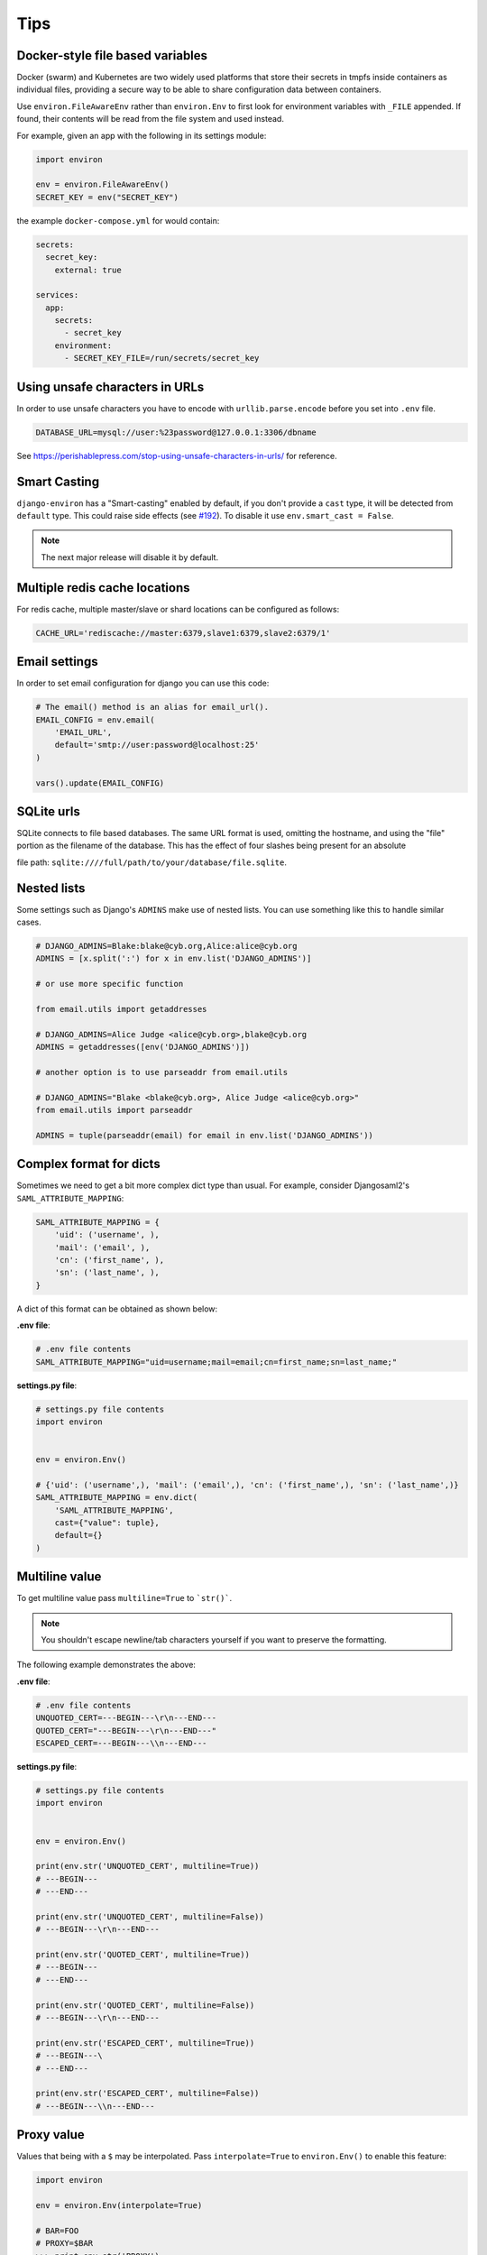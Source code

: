 ====
Tips
====


Docker-style file based variables
=================================

Docker (swarm) and Kubernetes are two widely used platforms that store their
secrets in tmpfs inside containers as individual files, providing a secure way
to be able to share configuration data between containers.

Use ``environ.FileAwareEnv`` rather than ``environ.Env`` to first look for
environment variables with ``_FILE`` appended. If found, their contents will be
read from the file system and used instead.

For example, given an app with the following in its settings module:

.. code-block:: python

   import environ

   env = environ.FileAwareEnv()
   SECRET_KEY = env("SECRET_KEY")

the example ``docker-compose.yml`` for would contain:

.. code-block:: yaml

   secrets:
     secret_key:
       external: true

   services:
     app:
       secrets:
         - secret_key
       environment:
         - SECRET_KEY_FILE=/run/secrets/secret_key


Using unsafe characters in URLs
===============================

In order to use unsafe characters you have to encode with ``urllib.parse.encode`` before you set into ``.env`` file.

.. code-block:: shell

   DATABASE_URL=mysql://user:%23password@127.0.0.1:3306/dbname

See https://perishablepress.com/stop-using-unsafe-characters-in-urls/ for reference.


Smart Casting
=============

``django-environ`` has a "Smart-casting" enabled by default, if you don't provide a ``cast`` type, it will be detected from ``default`` type.
This could raise side effects (see `#192 <https://github.com/joke2k/django-environ/issues/192>`_).
To disable it use ``env.smart_cast = False``.

.. note::

   The next major release will disable it by default.


Multiple redis cache locations
==============================

For redis cache, multiple master/slave or shard locations can be configured as follows:

.. code-block:: shell

   CACHE_URL='rediscache://master:6379,slave1:6379,slave2:6379/1'


Email settings
==============

In order to set email configuration for django you can use this code:

.. code-block:: python

   # The email() method is an alias for email_url().
   EMAIL_CONFIG = env.email(
       'EMAIL_URL',
       default='smtp://user:password@localhost:25'
   )

   vars().update(EMAIL_CONFIG)


SQLite urls
===========

SQLite connects to file based databases. The same URL format is used, omitting the hostname,
and using the "file" portion as the filename of the database.
This has the effect of four slashes being present for an absolute

file path: ``sqlite:////full/path/to/your/database/file.sqlite``.


Nested lists
============

Some settings such as Django's ``ADMINS`` make use of nested lists.
You can use something like this to handle similar cases.

.. code-block:: python

   # DJANGO_ADMINS=Blake:blake@cyb.org,Alice:alice@cyb.org
   ADMINS = [x.split(':') for x in env.list('DJANGO_ADMINS')]

   # or use more specific function

   from email.utils import getaddresses

   # DJANGO_ADMINS=Alice Judge <alice@cyb.org>,blake@cyb.org
   ADMINS = getaddresses([env('DJANGO_ADMINS')])

   # another option is to use parseaddr from email.utils

   # DJANGO_ADMINS="Blake <blake@cyb.org>, Alice Judge <alice@cyb.org>"
   from email.utils import parseaddr

   ADMINS = tuple(parseaddr(email) for email in env.list('DJANGO_ADMINS'))


Complex format for dicts
========================

Sometimes we need to get a bit more complex dict type than usual. For example,
consider Djangosaml2's ``SAML_ATTRIBUTE_MAPPING``:

.. code-block:: python

   SAML_ATTRIBUTE_MAPPING = {
       'uid': ('username', ),
       'mail': ('email', ),
       'cn': ('first_name', ),
       'sn': ('last_name', ),
   }

A dict of this format can be obtained as shown below:

**.env file**:

.. code-block:: shell

   # .env file contents
   SAML_ATTRIBUTE_MAPPING="uid=username;mail=email;cn=first_name;sn=last_name;"

**settings.py file**:

.. code-block:: python

   # settings.py file contents
   import environ


   env = environ.Env()

   # {'uid': ('username',), 'mail': ('email',), 'cn': ('first_name',), 'sn': ('last_name',)}
   SAML_ATTRIBUTE_MAPPING = env.dict(
       'SAML_ATTRIBUTE_MAPPING',
       cast={"value": tuple},
       default={}
   )


Multiline value
===============

To get multiline value pass ``multiline=True`` to ```str()```.

.. note::

   You shouldn't escape newline/tab characters yourself if you want to preserve
   the formatting.

The following example demonstrates the above:

**.env file**:

.. code-block:: shell

   # .env file contents
   UNQUOTED_CERT=---BEGIN---\r\n---END---
   QUOTED_CERT="---BEGIN---\r\n---END---"
   ESCAPED_CERT=---BEGIN---\\n---END---

**settings.py file**:

.. code-block:: python

   # settings.py file contents
   import environ


   env = environ.Env()

   print(env.str('UNQUOTED_CERT', multiline=True))
   # ---BEGIN---
   # ---END---

   print(env.str('UNQUOTED_CERT', multiline=False))
   # ---BEGIN---\r\n---END---

   print(env.str('QUOTED_CERT', multiline=True))
   # ---BEGIN---
   # ---END---

   print(env.str('QUOTED_CERT', multiline=False))
   # ---BEGIN---\r\n---END---

   print(env.str('ESCAPED_CERT', multiline=True))
   # ---BEGIN---\
   # ---END---

   print(env.str('ESCAPED_CERT', multiline=False))
   # ---BEGIN---\\n---END---

Proxy value
===========

Values that being with a ``$`` may be interpolated. Pass ``interpolate=True`` to
``environ.Env()`` to enable this feature:

.. code-block:: python

   import environ

   env = environ.Env(interpolate=True)

   # BAR=FOO
   # PROXY=$BAR
   >>> print env.str('PROXY')
   FOO


Escape Proxy
============

If you're having trouble with values starting with dollar sign ($) without the intention of proxying the value to
another, You should enbale the ``escape_proxy`` and prepend a backslash to it.

.. code-block:: python

    import environ

    env = environ.Env()
    env.escape_proxy = True

    # ESCAPED_VAR=\$baz
    env.str('ESCAPED_VAR')  # $baz


Reading env files
=================

.. _multiple-env-files-label:

Multiple env files
------------------

There is an ability point to the .env file location using an environment
variable. This feature may be convenient in a production systems with a
different .env file location.

The following example demonstrates the above:

.. code-block:: shell

   # /etc/environment file contents
   DEBUG=False

.. code-block:: shell

   # .env file contents
   DEBUG=True

.. code-block:: python

   env = environ.Env()
   env.read_env(env.str('ENV_PATH', '.env'))


Now ``ENV_PATH=/etc/environment ./manage.py runserver`` uses ``/etc/environment``
while ``./manage.py runserver`` uses ``.env``.


Using Path objects when reading env
-----------------------------------

It is possible to use of ``pathlib.Path`` objects when reading environment file from the filesystem:

.. code-block:: python

   import os
   import pathlib

   import environ


   # Build paths inside the project like this: BASE_DIR('subdir').
   BASE_DIR = environ.Path(__file__) - 3

   env = environ.Env()

   # The four lines below do the same:
   env.read_env(BASE_DIR('.env'))
   env.read_env(os.path.join(BASE_DIR, '.env'))
   env.read_env(pathlib.Path(str(BASE_DIR)).joinpath('.env'))
   env.read_env(pathlib.Path(str(BASE_DIR)) / '.env')


Overwriting existing environment values from env files
------------------------------------------------------

If you want variables set within your env files to take higher precidence than
an existing set environment variable, use the ``overwrite=True`` argument of
``read_env``. For example:

.. code-block:: python

   env = environ.Env()
   env.read_env(BASE_DIR('.env'), overwrite=True)
